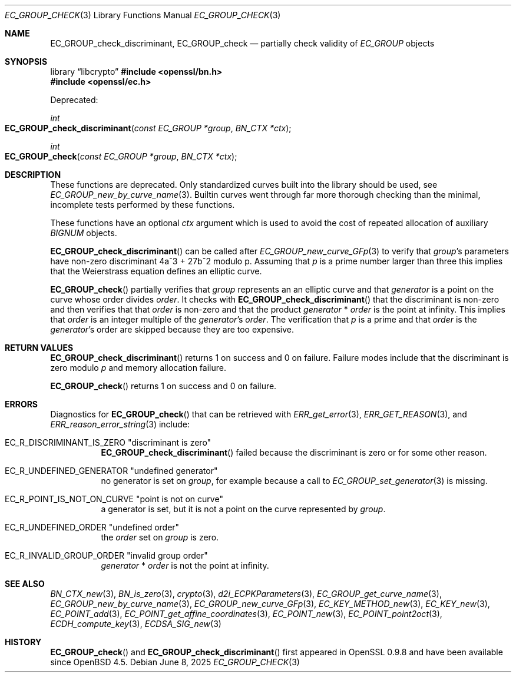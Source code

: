 .\" $OpenBSD: EC_GROUP_check.3,v 1.3 2025/06/08 22:40:29 schwarze Exp $
.\"
.\" Copyright (c) 2025 Theo Buehler <tb@openbsd.org>
.\"
.\" Permission to use, copy, modify, and distribute this software for any
.\" purpose with or without fee is hereby granted, provided that the above
.\" copyright notice and this permission notice appear in all copies.
.\"
.\" THE SOFTWARE IS PROVIDED "AS IS" AND THE AUTHOR DISCLAIMS ALL WARRANTIES
.\" WITH REGARD TO THIS SOFTWARE INCLUDING ALL IMPLIED WARRANTIES OF
.\" MERCHANTABILITY AND FITNESS. IN NO EVENT SHALL THE AUTHOR BE LIABLE FOR
.\" ANY SPECIAL, DIRECT, INDIRECT, OR CONSEQUENTIAL DAMAGES OR ANY DAMAGES
.\" WHATSOEVER RESULTING FROM LOSS OF USE, DATA OR PROFITS, WHETHER IN AN
.\" ACTION OF CONTRACT, NEGLIGENCE OR OTHER TORTIOUS ACTION, ARISING OUT OF
.\" OR IN CONNECTION WITH THE USE OR PERFORMANCE OF THIS SOFTWARE.
.\"
.Dd $Mdocdate: June 8 2025 $
.Dt EC_GROUP_CHECK 3
.Os
.Sh NAME
.Nm EC_GROUP_check_discriminant ,
.Nm EC_GROUP_check
.Nd partially check validity of
.Vt EC_GROUP
objects
.Sh SYNOPSIS
.Lb libcrypto
.In openssl/bn.h
.In openssl/ec.h
.Pp
Deprecated:
.Pp
.Ft "int"
.Fo EC_GROUP_check_discriminant
.Fa "const EC_GROUP *group"
.Fa "BN_CTX *ctx"
.Fc
.Ft "int"
.Fo EC_GROUP_check
.Fa "const EC_GROUP *group"
.Fa "BN_CTX *ctx"
.Fc
.Sh DESCRIPTION
These functions are deprecated.
Only standardized curves built into the library should be used, see
.Xr EC_GROUP_new_by_curve_name 3 .
Builtin curves went through far more thorough checking than
the minimal, incomplete tests performed by these functions.
.Pp
These functions have an optional
.Fa ctx
argument which is used to avoid the cost of repeated allocation of
auxiliary
.Vt BIGNUM
objects.
.Pp
.Fn EC_GROUP_check_discriminant
can be called after
.Xr EC_GROUP_new_curve_GFp 3
to verify that
.Fa group Ns 's
parameters have non-zero discriminant 4a^3 + 27b^2 modulo p.
Assuming that
.Fa p
is a prime number larger than three
this implies that the Weierstrass equation defines an elliptic curve.
.Pp
.Fn EC_GROUP_check
partially verifies that
.Fa group
represents an an elliptic curve and that
.Fa generator
is a point on the curve whose order divides
.Fa order .
It checks with
.Fn EC_GROUP_check_discriminant
that the discriminant is non-zero
and then verifies that that
.Fa order
is non-zero and that the product
.Fa generator No * Fa order
is the point at infinity.
This implies that
.Fa order
is an integer multiple of the
.Fa generator Ns 's
.Fa order .
The verification that
.Fa p
is a prime
and that
.Fa order
is the
.Fa generator Ns 's
order are skipped because they are too expensive.
.Sh RETURN VALUES
.Fn EC_GROUP_check_discriminant
returns 1 on success and 0 on failure.
Failure modes include that the discriminant is zero modulo
.Fa p
and memory allocation failure.
.Pp
.Fn EC_GROUP_check
returns 1 on success and 0 on failure.
.Sh ERRORS
Diagnostics for
.Fn EC_GROUP_check
that can be retrieved with
.Xr ERR_get_error 3 ,
.Xr ERR_GET_REASON 3 ,
and
.Xr ERR_reason_error_string 3
include:
.Bl -tag -width Ds
.It Dv EC_R_DISCRIMINANT_IS_ZERO Qq "discriminant is zero"
.Fn EC_GROUP_check_discriminant
failed because the discriminant is zero or for some other reason.
.It Dv EC_R_UNDEFINED_GENERATOR Qq "undefined generator"
no generator is set on
.Fa group ,
for example because a call to
.Xr EC_GROUP_set_generator 3
is missing.
.It Dv EC_R_POINT_IS_NOT_ON_CURVE Qq "point is not on curve"
a generator is set, but it is not a point on the curve represented by
.Fa group .
.It Dv EC_R_UNDEFINED_ORDER Qq "undefined order"
the
.Fa order
set on
.Fa group
is zero.
.It Dv EC_R_INVALID_GROUP_ORDER Qq "invalid group order"
.Fa generator No * Fa order
is not the point at infinity.
.El
.Sh SEE ALSO
.Xr BN_CTX_new 3 ,
.Xr BN_is_zero 3 ,
.Xr crypto 3 ,
.Xr d2i_ECPKParameters 3 ,
.Xr EC_GROUP_get_curve_name 3 ,
.Xr EC_GROUP_new_by_curve_name 3 ,
.Xr EC_GROUP_new_curve_GFp 3 ,
.Xr EC_KEY_METHOD_new 3 ,
.Xr EC_KEY_new 3 ,
.Xr EC_POINT_add 3 ,
.Xr EC_POINT_get_affine_coordinates 3 ,
.Xr EC_POINT_new 3 ,
.Xr EC_POINT_point2oct 3 ,
.Xr ECDH_compute_key 3 ,
.Xr ECDSA_SIG_new 3
.Sh HISTORY
.Fn EC_GROUP_check
and
.Fn EC_GROUP_check_discriminant
first appeared in OpenSSL 0.9.8 and have been available since
.Ox 4.5 .
